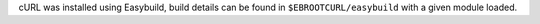 cURL was installed using Easybuild, build details can be found in ``$EBROOTCURL/easybuild`` with a given module loaded.
